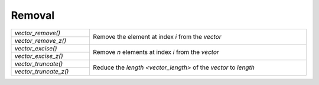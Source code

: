 Removal
=======

.. table::
   :widths: auto
   :width: 100%
   :align: left

   +-----------------------+---------------------------------------------------+
   | `vector_remove()`     | Remove the element at index *i* from the *vector* |
   +-----------------------+                                                   |
   | `vector_remove_z()`   |                                                   |
   +-----------------------+---------------------------------------------------+
   | `vector_excise()`     | Remove *n* elements at index *i* from the         |
   +-----------------------+ *vector*                                          |
   | `vector_excise_z()`   |                                                   |
   +-----------------------+---------------------------------------------------+
   | `vector_truncate()`   | Reduce the `length <vector_length>` of the        |
   +-----------------------+ *vector* to *length*                              |
   | `vector_truncate_z()` |                                                   |
   +-----------------------+---------------------------------------------------+

.. autoaeratefunction:: vector_remove
.. autoaeratefunction:: vector_remove_z
.. autoaeratefunction:: vector_excise
.. autoaeratefunction:: vector_excise_z
.. autoaeratefunction:: vector_truncate
.. autoaeratefunction:: vector_truncate_z
